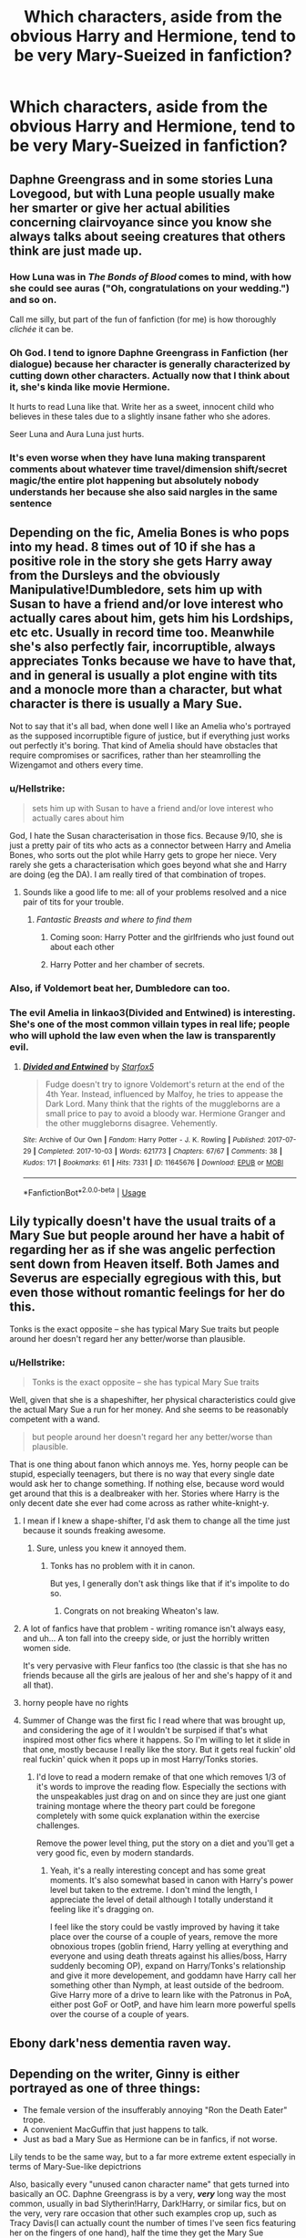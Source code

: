 #+TITLE: Which characters, aside from the obvious Harry and Hermione, tend to be very Mary-Sueized in fanfiction?

* Which characters, aside from the obvious Harry and Hermione, tend to be very Mary-Sueized in fanfiction?
:PROPERTIES:
:Score: 61
:DateUnix: 1568724386.0
:DateShort: 2019-Sep-17
:FlairText: Discussion
:END:

** Daphne Greengrass and in some stories Luna Lovegood, but with Luna people usually make her smarter or give her actual abilities concerning clairvoyance since you know she always talks about seeing creatures that others think are just made up.
:PROPERTIES:
:Author: Myflame_shinesbright
:Score: 59
:DateUnix: 1568737510.0
:DateShort: 2019-Sep-17
:END:

*** How Luna was in /The Bonds of Blood/ comes to mind, with how she could see auras ("Oh, congratulations on your wedding.") and so on.

Call me silly, but part of the fun of fanfiction (for me) is how thoroughly /clichée/ it can be.
:PROPERTIES:
:Author: 7ootles
:Score: 34
:DateUnix: 1568741419.0
:DateShort: 2019-Sep-17
:END:


*** Oh God. I tend to ignore Daphne Greengrass in Fanfiction (her dialogue) because her character is generally characterized by cutting down other characters. Actually now that I think about it, she's kinda like movie Hermione.

It hurts to read Luna like that. Write her as a sweet, innocent child who believes in these tales due to a slightly insane father who she adores.

Seer Luna and Aura Luna just hurts.
:PROPERTIES:
:Score: 24
:DateUnix: 1568745836.0
:DateShort: 2019-Sep-17
:END:


*** It's even worse when they have luna making transparent comments about whatever time travel/dimension shift/secret magic/the entire plot happening but absolutely nobody understands her because she also said nargles in the same sentence
:PROPERTIES:
:Author: TheCuddlyCanons
:Score: 18
:DateUnix: 1568749321.0
:DateShort: 2019-Sep-18
:END:


** Depending on the fic, Amelia Bones is who pops into my head. 8 times out of 10 if she has a positive role in the story she gets Harry away from the Dursleys and the obviously Manipulative!Dumbledore, sets him up with Susan to have a friend and/or love interest who actually cares about him, gets him his Lordships, etc etc. Usually in record time too. Meanwhile she's also perfectly fair, incorruptible, always appreciates Tonks because we have to have that, and in general is usually a plot engine with tits and a monocle more than a character, but what character is there is usually a Mary Sue.

Not to say that it's all bad, when done well I like an Amelia who's portrayed as the supposed incorruptible figure of justice, but if everything just works out perfectly it's boring. That kind of Amelia should have obstacles that require compromises or sacrifices, rather than her steamrolling the Wizengamot and others every time.
:PROPERTIES:
:Author: Impulse92
:Score: 111
:DateUnix: 1568725307.0
:DateShort: 2019-Sep-17
:END:

*** u/Hellstrike:
#+begin_quote
  sets him up with Susan to have a friend and/or love interest who actually cares about him
#+end_quote

God, I hate the Susan characterisation in those fics. Because 9/10, she is just a pretty pair of tits who acts as a connector between Harry and Amelia Bones, who sorts out the plot while Harry gets to grope her niece. Very rarely she gets a characterisation which goes beyond what she and Harry are doing (eg the DA). I am really tired of that combination of tropes.
:PROPERTIES:
:Author: Hellstrike
:Score: 55
:DateUnix: 1568738949.0
:DateShort: 2019-Sep-17
:END:

**** Sounds like a good life to me: all of your problems resolved and a nice pair of tits for your trouble.
:PROPERTIES:
:Author: acelenny
:Score: 14
:DateUnix: 1568757066.0
:DateShort: 2019-Sep-18
:END:

***** /Fantastic Breasts and where to find them/
:PROPERTIES:
:Score: 20
:DateUnix: 1568759126.0
:DateShort: 2019-Sep-18
:END:

****** Coming soon: Harry Potter and the girlfriends who just found out about each other
:PROPERTIES:
:Author: acelenny
:Score: 2
:DateUnix: 1568792811.0
:DateShort: 2019-Sep-18
:END:


****** Harry Potter and her chamber of secrets.
:PROPERTIES:
:Author: Archimand
:Score: 2
:DateUnix: 1568806196.0
:DateShort: 2019-Sep-18
:END:


*** Also, if Voldemort beat her, Dumbledore can too.
:PROPERTIES:
:Score: 33
:DateUnix: 1568726840.0
:DateShort: 2019-Sep-17
:END:


*** The evil Amelia in linkao3(Divided and Entwined) is interesting. She's one of the most common villain types in real life; people who will uphold the law even when the law is transparently evil.
:PROPERTIES:
:Author: IrvingMintumble
:Score: 4
:DateUnix: 1568780620.0
:DateShort: 2019-Sep-18
:END:

**** [[https://archiveofourown.org/works/11645676][*/Divided and Entwined/*]] by [[https://www.archiveofourown.org/users/Starfox5/pseuds/Starfox5][/Starfox5/]]

#+begin_quote
  Fudge doesn't try to ignore Voldemort's return at the end of the 4th Year. Instead, influenced by Malfoy, he tries to appease the Dark Lord. Many think that the rights of the muggleborns are a small price to pay to avoid a bloody war. Hermione Granger and the other muggleborns disagree. Vehemently.
#+end_quote

^{/Site/:} ^{Archive} ^{of} ^{Our} ^{Own} ^{*|*} ^{/Fandom/:} ^{Harry} ^{Potter} ^{-} ^{J.} ^{K.} ^{Rowling} ^{*|*} ^{/Published/:} ^{2017-07-29} ^{*|*} ^{/Completed/:} ^{2017-10-03} ^{*|*} ^{/Words/:} ^{621773} ^{*|*} ^{/Chapters/:} ^{67/67} ^{*|*} ^{/Comments/:} ^{38} ^{*|*} ^{/Kudos/:} ^{171} ^{*|*} ^{/Bookmarks/:} ^{61} ^{*|*} ^{/Hits/:} ^{7331} ^{*|*} ^{/ID/:} ^{11645676} ^{*|*} ^{/Download/:} ^{[[https://archiveofourown.org/downloads/11645676/Divided%20and%20Entwined.epub?updated_at=1534693933][EPUB]]} ^{or} ^{[[https://archiveofourown.org/downloads/11645676/Divided%20and%20Entwined.mobi?updated_at=1534693933][MOBI]]}

--------------

*FanfictionBot*^{2.0.0-beta} | [[https://github.com/tusing/reddit-ffn-bot/wiki/Usage][Usage]]
:PROPERTIES:
:Author: FanfictionBot
:Score: 2
:DateUnix: 1568780632.0
:DateShort: 2019-Sep-18
:END:


** Lily typically doesn't have the usual traits of a Mary Sue but people around her have a habit of regarding her as if she was angelic perfection sent down from Heaven itself. Both James and Severus are especially egregious with this, but even those without romantic feelings for her do this.

Tonks is the exact opposite -- she has typical Mary Sue traits but people around her doesn't regard her any better/worse than plausible.
:PROPERTIES:
:Author: Fredrik1994
:Score: 63
:DateUnix: 1568727700.0
:DateShort: 2019-Sep-17
:END:

*** u/Hellstrike:
#+begin_quote
  Tonks is the exact opposite -- she has typical Mary Sue traits
#+end_quote

Well, given that she is a shapeshifter, her physical characteristics could give the actual Mary Sue a run for her money. And she seems to be reasonably competent with a wand.

#+begin_quote
  but people around her doesn't regard her any better/worse than plausible.
#+end_quote

That is one thing about fanon which annoys me. Yes, horny people can be stupid, especially teenagers, but there is no way that every single date would ask her to change something. If nothing else, because word would get around that this is a dealbreaker with her. Stories where Harry is the only decent date she ever had come across as rather white-knight-y.
:PROPERTIES:
:Author: Hellstrike
:Score: 37
:DateUnix: 1568739983.0
:DateShort: 2019-Sep-17
:END:

**** I mean if I knew a shape-shifter, I'd ask them to change all the time just because it sounds freaking awesome.
:PROPERTIES:
:Score: 15
:DateUnix: 1568745685.0
:DateShort: 2019-Sep-17
:END:

***** Sure, unless you knew it annoyed them.
:PROPERTIES:
:Author: rocketsp13
:Score: 10
:DateUnix: 1568747131.0
:DateShort: 2019-Sep-17
:END:

****** Tonks has no problem with it in canon.

But yes, I generally don't ask things like that if it's impolite to do so.
:PROPERTIES:
:Score: 19
:DateUnix: 1568747330.0
:DateShort: 2019-Sep-17
:END:

******* Congrats on not breaking Wheaton's law.
:PROPERTIES:
:Author: rocketsp13
:Score: 1
:DateUnix: 1568810621.0
:DateShort: 2019-Sep-18
:END:


**** A lot of fanfics have that problem - writing romance isn't always easy, and uh... A ton fall into the creepy side, or just the horribly written women side.

It's very pervasive with Fleur fanfics too (the classic is that she has no friends because all the girls are jealous of her and she's happy of it and all that).
:PROPERTIES:
:Author: matgopack
:Score: 8
:DateUnix: 1568754930.0
:DateShort: 2019-Sep-18
:END:


**** horny people have no rights
:PROPERTIES:
:Author: galatea_and_acis
:Score: 4
:DateUnix: 1568757912.0
:DateShort: 2019-Sep-18
:END:


**** Summer of Change was the first fic I read where that was brought up, and considering the age of it I wouldn't be surpised if that's what inspired most other fics where it happens. So I'm willing to let it slide in that one, mostly because I really like the story. But it gets real fuckin' old real fuckin' quick when it pops up in most Harry/Tonks stories.
:PROPERTIES:
:Author: darkpothead
:Score: 2
:DateUnix: 1568777807.0
:DateShort: 2019-Sep-18
:END:

***** I'd love to read a modern remake of that one which removes 1/3 of it's words to improve the reading flow. Especially the sections with the unspeakables just drag on and on since they are just one giant training montage where the theory part could be foregone completely with some quick explanation within the exercise challenges.

Remove the power level thing, put the story on a diet and you'll get a very good fic, even by modern standards.
:PROPERTIES:
:Author: Hellstrike
:Score: 2
:DateUnix: 1568798960.0
:DateShort: 2019-Sep-18
:END:

****** Yeah, it's a really interesting concept and has some great moments. It's also somewhat based in canon with Harry's power level but taken to the extreme. I don't mind the length, I appreciate the level of detail although I totally understand it feeling like it's dragging on.

I feel like the story could be vastly improved by having it take place over the course of a couple of years, remove the more obnoxious tropes (goblin friend, Harry yelling at everything and everyone and using death threats against his allies/boss, Harry suddenly becoming OP), expand on Harry/Tonks's relationship and give it more developement, and goddamn have Harry call her something other than Nymph, at least outside of the bedroom. Give Harry more of a drive to learn like with the Patronus in PoA, either post GoF or OotP, and have him learn more powerful spells over the course of a couple of years.
:PROPERTIES:
:Author: darkpothead
:Score: 1
:DateUnix: 1569299961.0
:DateShort: 2019-Sep-24
:END:


** Ebony dark'ness dementia raven way.
:PROPERTIES:
:Author: Zhymantas
:Score: 32
:DateUnix: 1568738709.0
:DateShort: 2019-Sep-17
:END:


** Depending on the writer, Ginny is either portrayed as one of three things:

- The female version of the insufferably annoying "Ron the Death Eater" trope.
- A convenient MacGuffin that just happens to talk.
- Just as bad a Mary Sue as Hermione can be in fanfics, if not worse.

Lily tends to be the same way, but to a far more extreme extent especially in terms of Mary-Sue-like depictrions

Also, basically every "unused canon character name" that gets turned into basically an OC. Daphne Greengrass is by a very, */very/* long way the most common, usually in bad Slytherin!Harry, Dark!Harry, or similar fics, but on the very, very rare occasion that other such examples crop up, such as Tracy Davis(I can actually count the number of times I've seen fics featuring her on the fingers of one hand), half the time they get the Mary Sue treatment as well.
:PROPERTIES:
:Author: EurwenPendragon
:Score: 24
:DateUnix: 1568746154.0
:DateShort: 2019-Sep-17
:END:

*** Which is sad, because Ginny could be a fun character.
:PROPERTIES:
:Score: 6
:DateUnix: 1568748241.0
:DateShort: 2019-Sep-17
:END:


** Lily, Daphne Greengrass, Ginny, Dobby, Luna, and Neville.

Those last 3 have become super annoying to me.
:PROPERTIES:
:Author: Ash_Lestrange
:Score: 48
:DateUnix: 1568724887.0
:DateShort: 2019-Sep-17
:END:

*** Every Marauder/Snape/Lily story bashes one of those three and turns the other into Mary Sues. You want Jily? Snape is an asshole and Lily the Mary Sue. You want Snily? James is bashed and Lily is still perfect. You want Snape with someone else? Lily will be bashed. Why does everything have to be so one dimensional? I get that people don't like some characters like Snape or Dumbledore or James, but is it so hard to imagine that they are also three dimensional characters with motivations, strengths and weaknesses?
:PROPERTIES:
:Author: Mikill1995
:Score: 34
:DateUnix: 1568737359.0
:DateShort: 2019-Sep-17
:END:

**** u/Hellstrike:
#+begin_quote
  You want Jily? Snape is an asshole
#+end_quote

Which is canon. Even Lily was beginning to realise this when Snape defended his friends for attacking Lily's friend.

#+begin_quote
  but is it so hard to imagine that they are also three dimensional characters with motivations, strengths and weaknesses?
#+end_quote

Snape joined the magical Nazis out of his own free will. He insulted Lily and he lost her due to that. This could have been his wake-up call when he realises what path he is walking down. But no, he joins Voldemort right away.

I honestly don't care what his motivations were, what he did was unquestionably wrong and he had other paths open to him, paths which he knowingly didn't take. With his Potions abilities, he could have made a fortune. But he chose violence and to follow a man whose agenda consisted of genocide and terrorism.
:PROPERTIES:
:Author: Hellstrike
:Score: 47
:DateUnix: 1568739640.0
:DateShort: 2019-Sep-17
:END:

***** Still, there is no need to /bash/ the character. Bashing is unrealistically enhancing the characters shortcomings in order to... Just feel better than someone? Ive never understood the motivation behind bashing.

Still you can still portray a character as evil or stupid without bashing. It adds nothing of value to the story and it makes it tedious.
:PROPERTIES:
:Author: Lgamezp
:Score: 21
:DateUnix: 1568742705.0
:DateShort: 2019-Sep-17
:END:

****** Obviously, but sometimes even the canon accurate depiction of a character comes across as bashing if everyone else is reacting more realistically. For example, everyone shitting on Dumbledore for his "ten dark years" plot and him being called out for conspiracy to commit child abuse.
:PROPERTIES:
:Author: Hellstrike
:Score: 9
:DateUnix: 1568743003.0
:DateShort: 2019-Sep-17
:END:

******* Oh i know. But one thing is to use the characters shortcomings in an /interesting/ way and another just plain bashing.

Lets take Dumbledore bashing, which is a common trope. The /usual/ bashing portrays him as stupid and just plain evil. No depht at all. If you are going to do the evil Dumbledore way, at least make him believable and interesting.
:PROPERTIES:
:Author: Lgamezp
:Score: 8
:DateUnix: 1568743954.0
:DateShort: 2019-Sep-17
:END:


******* Dumbledore at least has the excuse of hoping for the best and not doing it out of malice, but being overly concerned for Harry's safety. Neglected is better than dead. The whole time between the death of the Potters and the delivery of Harry to Privet drive is unclear.

Snape is actively a dick to children.
:PROPERTIES:
:Score: 7
:DateUnix: 1568745416.0
:DateShort: 2019-Sep-17
:END:


***** In real world equivalent, Snape dumped his Jewish female friend and joined the Nazis and eventually the SS.

If his Fuehrer hadn't been such an insensitive ass, he would have been happy exterminating Jews and other “Untermenschen”.
:PROPERTIES:
:Author: InquisitorCOC
:Score: 16
:DateUnix: 1568751636.0
:DateShort: 2019-Sep-18
:END:

****** Yeah, I can get behind a Snape redemption if he stops being such an arse by the time Lily calls out his friends, or EARLIER. After that, I'm simply not buying it because a racial slur is not something that just slips out.
:PROPERTIES:
:Author: Hellstrike
:Score: 5
:DateUnix: 1568751852.0
:DateShort: 2019-Sep-18
:END:

******* Hell, I'd accept one after that, because it's a wake-up call that he's in too deep and needs to change. He's just hurt his childhood friend, and that should prompt him into trying to redeem himself and break it off from the people he's been hanging around.

In canon he chooses to continue on the path of being a Nazi, but seeing an alternate path where he reforms before ever joining the Death Eaters could be a decent story. He was just a teenager, after all. People can change, I used to be homophobic as a preteen/early teenager, then I became more accepting, and as I explored my sexuality I found that I'm bi. My politics have changed since I was a teenager as well.

Once he grows up and joins the Death Eaters, especially when he knowingly condemns a baby to death, would be where I'd draw the line on his redemption. Not that he can't regret his decisions and try to make amends, but fully turning around and being considered a good person isn't really an option at that point.
:PROPERTIES:
:Author: darkpothead
:Score: 3
:DateUnix: 1568778316.0
:DateShort: 2019-Sep-18
:END:


***** But they were friends for years, if he'd really been only terrible for all those years I'm sure she wouldn't have been friends with him. It's either that or Lily is incredibly dense if he really was that terrible. Portraying someone as 100% stupid and evil is just lazy writing and not very realistic. And there really is no reason to attack Snily/Snape fans if that wasn't even what my comment was about.
:PROPERTIES:
:Author: Mikill1995
:Score: -1
:DateUnix: 1568745163.0
:DateShort: 2019-Sep-17
:END:

****** You see in your friends/loved ones what you want to see. You see it with Harry and Ron vs everyone else where Hermione is concerned. Also, Dumbledore and Grindelwald. Snape, if his comments/actions where Petunia is concerned is anything to go by, was always terrible.

Lily, I believe, said her friends asked why she was always with Snape. It's not hard to believe she ignored the signs to hang onto her first friend and person who introduced her to the wizarding world. She did the very same with Petunia.
:PROPERTIES:
:Author: Ash_Lestrange
:Score: 12
:DateUnix: 1568746707.0
:DateShort: 2019-Sep-17
:END:


***** Snape hate is so played out. Yawn.
:PROPERTIES:
:Author: ParaholicGuy
:Score: -6
:DateUnix: 1568748199.0
:DateShort: 2019-Sep-17
:END:


**** I always found bashing of James and Severus for romance reason especially silly since both of them show legitimately dubious traits that you can use to reason why they make a bad love interest. No need to portray the "wrong" choice as a horrible one-dimensional person with no redeemable qualities whatsoever. Also, FWIW, I've always preferred fics that highlight good traits of someone instead of fics that highlight bad traits of everyone that is competition, but even if you don't do this, there's no need for /bashing/.

I've seen a couple of SS/not-LE Marauder-era fics. Most of them doesn't actually bash Lily but shows the fallout as being a result of circumstances and stupid behaviour by Severus, and -- to a much lesser extent, generally -- Lily. Fic authors seem to deem her as utterly forbidden to bash in any way, for some reason (I /have/ seen it, but it's far rarer than most other characters). Even showing her as flawed is rare, but not quite as unheard of.
:PROPERTIES:
:Author: Fredrik1994
:Score: 3
:DateUnix: 1568752858.0
:DateShort: 2019-Sep-18
:END:


*** Out of all of those, Dobby is the only one who actually has magical feats in Canon.

I want crazy Dobby fics that don't involve him being crazy for wanting freedom, just for everything else he does in Canon.
:PROPERTIES:
:Score: 14
:DateUnix: 1568726648.0
:DateShort: 2019-Sep-17
:END:

**** Eh, Luna could cast a patronus in front dementors and she (Hermione and Ginny) dueled Bella for a bit. She was toying with them, but still.
:PROPERTIES:
:Author: Ash_Lestrange
:Score: 9
:DateUnix: 1568727532.0
:DateShort: 2019-Sep-17
:END:

***** Yes, Bellatrix toyed with /all three of them./ Meanwhile Dobby is the only reason everyone else lived after that.

Dobby also straight up wrecked Lucius Malfoy.

Edit: I'll give you Luna, although it was multiple people helping.
:PROPERTIES:
:Score: 17
:DateUnix: 1568729588.0
:DateShort: 2019-Sep-17
:END:


***** dobby has a big dick
:PROPERTIES:
:Author: raapster
:Score: 1
:DateUnix: 1568738125.0
:DateShort: 2019-Sep-17
:END:


**** My all time favorite OP/crazy Dobby is linkffn(The Book of Dobby: Per Arcana Ad Astra). The reboot looks epic too.
:PROPERTIES:
:Author: BrilliantShard
:Score: 4
:DateUnix: 1568745323.0
:DateShort: 2019-Sep-17
:END:

***** [[https://www.fanfiction.net/s/4571312/1/][*/The Book of Dobby: Per Arcana ad Astra/*]] by [[https://www.fanfiction.net/u/1205826/Doghead-Thirteen][/Doghead Thirteen/]]

#+begin_quote
  There's only so far you can push anyone before they'll push back, and Harry's been pushed too far. Between that and Dobby's form of mad proving contagious, things are about to get violent. ABANDONED.
#+end_quote

^{/Site/:} ^{fanfiction.net} ^{*|*} ^{/Category/:} ^{Harry} ^{Potter} ^{*|*} ^{/Rated/:} ^{Fiction} ^{M} ^{*|*} ^{/Chapters/:} ^{3} ^{*|*} ^{/Words/:} ^{28,963} ^{*|*} ^{/Reviews/:} ^{192} ^{*|*} ^{/Favs/:} ^{452} ^{*|*} ^{/Follows/:} ^{486} ^{*|*} ^{/Updated/:} ^{12/2/2008} ^{*|*} ^{/Published/:} ^{10/2/2008} ^{*|*} ^{/id/:} ^{4571312} ^{*|*} ^{/Language/:} ^{English} ^{*|*} ^{/Genre/:} ^{Adventure/Humor} ^{*|*} ^{/Download/:} ^{[[http://www.ff2ebook.com/old/ffn-bot/index.php?id=4571312&source=ff&filetype=epub][EPUB]]} ^{or} ^{[[http://www.ff2ebook.com/old/ffn-bot/index.php?id=4571312&source=ff&filetype=mobi][MOBI]]}

--------------

*FanfictionBot*^{2.0.0-beta} | [[https://github.com/tusing/reddit-ffn-bot/wiki/Usage][Usage]]
:PROPERTIES:
:Author: FanfictionBot
:Score: 4
:DateUnix: 1568745345.0
:DateShort: 2019-Sep-17
:END:


*** No, Lily gets bashed often enough in WBWL fics, and in many dimensional travels, gets reduced to a passive bystander who gets to witness how awesome the Mary Sue Harry Potter from the other dimension is.
:PROPERTIES:
:Author: InquisitorCOC
:Score: 14
:DateUnix: 1568726466.0
:DateShort: 2019-Sep-17
:END:

**** Ginny is bashed in like half of Harry x other girl fics. To say nothing of Harmony stories. Still, in Hinny and Ginny centric stories she is a Mary sue. Harry is bashed in Hermione/Harmony, Draco/Dramione, Snape stories. He's still a Gary stu often.

Lily is often written like fanon Hermione in stories outside Slytherin/WBWL Harry and pro Snape stories. I read a lot of marauder era stories now and I use to read a lot of Snape/Dumbledore bashing.
:PROPERTIES:
:Author: Ash_Lestrange
:Score: 16
:DateUnix: 1568727059.0
:DateShort: 2019-Sep-17
:END:


*** Why do you think Lily is a Mary Sue? Every fanfiction I've read bashes her in favour of Snape, and makes her be nothing more than a popular girl who wants others 'votes'.
:PROPERTIES:
:Score: 9
:DateUnix: 1568725332.0
:DateShort: 2019-Sep-17
:END:

**** I have more or less the opposite experience. What kind of fics do you usually read?

Given that I usually read SS-centric fics, that probably explains it. There's the occasional Lily-bash (vain bitch taking advantage of everyone, kept SS around for brownie points "look how she cares for the underdog" while roasting him behind his back, marries James for money, etc) but in most fics she is the ideal to adhere to who can do no wrong.
:PROPERTIES:
:Author: Fredrik1994
:Score: 12
:DateUnix: 1568727854.0
:DateShort: 2019-Sep-17
:END:

***** Snape-centric time travel actually. Although in other Snape stories (although not as common) it's odd because he's usually copying potions off of her and stealing everything she's doing but she doesn't notice. I always saw these as disguised Severus bashing lol.
:PROPERTIES:
:Score: 7
:DateUnix: 1568730629.0
:DateShort: 2019-Sep-17
:END:

****** I've read several SS time travel stories. They can be divided up into 2 kinds: travelling back to Harry's first year to take him in acting as mentor (or possibly parental figure), or travelling back to the Marauder era during his school days. Lily has no presence at all in the former (obviously), and the latter is almost always a Snily, and have a habit of portraying her as perfection.

Can you give me example of SS time travel that bashes her?
:PROPERTIES:
:Author: Fredrik1994
:Score: 2
:DateUnix: 1568744553.0
:DateShort: 2019-Sep-17
:END:

******* I check SS time travel sometimes but I don't really continue reading the ones where she's bashed so I drop them, so I don't remembr the name. Wrong boy who lived stories bash her as well

But what do you mean by 'perfection'? Can you elaborate more
:PROPERTIES:
:Score: 0
:DateUnix: 1568745190.0
:DateShort: 2019-Sep-17
:END:

******** I don't read WBWL, but yeah, I figure those are the most likely stories to bash her. The few I read made her have little to no presence and focused on bashing James, but still.

With perfection, I simply meant the fact that she could do no wrong in people's eyes. Now, since this is SS time travel, we mostly see SS' point of view, and his views on her are obviously biased. But I very rarely see people call her out on being in the wrong about something.
:PROPERTIES:
:Author: Fredrik1994
:Score: 1
:DateUnix: 1568745533.0
:DateShort: 2019-Sep-17
:END:

********* I think it's because she doesn't do nothing wrong in canon to begin with. She also has all these positive traits dumped onto her by Rowling and people think that the only things she are are these and decide to increase the traits tenfold (if she's smart make 10 times smart, pretty make 10 times prettier etc).
:PROPERTIES:
:Score: 1
:DateUnix: 1568746438.0
:DateShort: 2019-Sep-17
:END:


***** u/Madeline_Basset:
#+begin_quote
  but in most fics she is the ideal to adhere to who can do no wrong.
#+end_quote

Isn't that her in canon? At least as she's portrayed to Harry second-hand through the recollections of others. Unlike James, whatever flaws she had never get mentioned.
:PROPERTIES:
:Author: Madeline_Basset
:Score: 5
:DateUnix: 1568741802.0
:DateShort: 2019-Sep-17
:END:

****** Yes, Lily's saint-like status is actually a thing in canon as well. Doesn't mean it doesn't crop up in fanfictions, even those where she's still alive (and thus has the ability to dash people's expectations of perfection by showing actual character flaws).

Treatment of dead people is different -- nobody wants to speak ill of the dead, and considering her status as mother of the Boy who Lived and the catalyst for the love protection raises her status further. Hell, even James got this treatment in canon (aside from Snape) and we know for a fact that he has less than flattering traits as well (SS' memories) that didn't exactly endear him to people he stood against.
:PROPERTIES:
:Author: Fredrik1994
:Score: 7
:DateUnix: 1568744332.0
:DateShort: 2019-Sep-17
:END:


** Luna.
:PROPERTIES:
:Author: YOB1997
:Score: 15
:DateUnix: 1568731829.0
:DateShort: 2019-Sep-17
:END:

*** Ugh yes. It turned me off of 95% of all Luna depictions in fanfic.
:PROPERTIES:
:Author: textposts_only
:Score: 6
:DateUnix: 1568744728.0
:DateShort: 2019-Sep-17
:END:


** I'd vote for Luna. But, to be fair, Luna is by far the character I despise the most in fanfiction. She's either reduced to bloody Nargles or some sort of hyper-intelligent omniscient wonderchild.
:PROPERTIES:
:Author: IFightWhales
:Score: 13
:DateUnix: 1568751668.0
:DateShort: 2019-Sep-18
:END:

*** Or an overly-sexualize airhead. Or a seer.
:PROPERTIES:
:Author: darkpothead
:Score: 5
:DateUnix: 1568778658.0
:DateShort: 2019-Sep-18
:END:


** Snape. Either he's a Stu or he's demonized. No middle ground.
:PROPERTIES:
:Author: DoCPoly
:Score: 8
:DateUnix: 1568753241.0
:DateShort: 2019-Sep-18
:END:


** Draco.
:PROPERTIES:
:Author: Asviloka
:Score: 3
:DateUnix: 1568752136.0
:DateShort: 2019-Sep-18
:END:


** Lily
:PROPERTIES:
:Score: 3
:DateUnix: 1568757857.0
:DateShort: 2019-Sep-18
:END:


** Who is mary sue?
:PROPERTIES:
:Author: premar16
:Score: 8
:DateUnix: 1568744319.0
:DateShort: 2019-Sep-17
:END:

*** Why are we downvoting curiosity? Why do we hate people who aren't woke enough? Especially when they want to learn...
:PROPERTIES:
:Author: microwavedpeep1
:Score: 11
:DateUnix: 1568756181.0
:DateShort: 2019-Sep-18
:END:


*** An obscure Hufflepuff.
:PROPERTIES:
:Author: Redditforgoit
:Score: 15
:DateUnix: 1568746386.0
:DateShort: 2019-Sep-17
:END:


*** “(originally in fan fiction) a type of female character who is depicted as unrealistically lacking in flaws or weaknesses. "she was not a ‘strong woman' so much as an insufferable Mary Sue"- google. Took me 4 seconds
:PROPERTIES:
:Author: ssdx3i
:Score: 6
:DateUnix: 1568748905.0
:DateShort: 2019-Sep-18
:END:


*** A "Perfect character" you could say, the male version is Gary Stu I think.
:PROPERTIES:
:Author: Krofn_In_The_House
:Score: 3
:DateUnix: 1568795808.0
:DateShort: 2019-Sep-18
:END:


** Just about all of them. Except that Harry and Hermione are basically always in a fic so any Mary-Suization on them stands out more.
:PROPERTIES:
:Author: Nagiarutai
:Score: 2
:DateUnix: 1568788079.0
:DateShort: 2019-Sep-18
:END:


** Dapne and Luna, I can't think of anything remarkable about dapne because she's a background character so I don't care for her, but Luna is one my favourite characters and it hurts,

Also I hate seer luna, why can't we just accept people for being different and stop acting like they have to be special to be interesting.
:PROPERTIES:
:Score: 2
:DateUnix: 1568803159.0
:DateShort: 2019-Sep-18
:END:


** What about fanon Tom Riddle?

Harry discovers the truth about his friends and dumbledore and/or they betray him or some shit like that and he goes to Bishonen Lord Voldemort or goes back in time to befriend Tom Riddle blah de blah de blah.

I might be off, however.
:PROPERTIES:
:Author: kenningish
:Score: 1
:DateUnix: 1568775603.0
:DateShort: 2019-Sep-18
:END:
